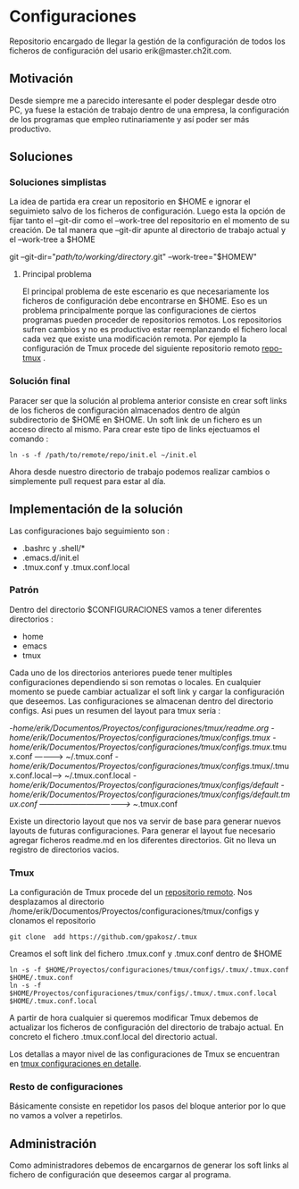 * Configuraciones

Repositorio encargado de llegar la gestión de la configuración de todos los ficheros de configuración
del usario erik@master.ch2it.com.

** Motivación

Desde siempre me a parecido interesante el poder desplegar desde otro PC, ya fuese la estación de trabajo dentro de una empresa,
la configuración de los programas que empleo rutinariamente y así poder ser más productivo.

** Soluciones

*** Soluciones simplistas

La idea de partida era crear un repositorio en $HOME e ignorar el seguimieto salvo de los ficheros de configuración.
Luego esta la opción de fijar tanto el --git-dir como el --work-tree del repositorio en el momento de su creación.
De tal manera que --git-dir apunte al directorio de trabajo actual y el --work-tree a $HOME

git --git-dir="/path/to/working/directory/.git" --work-tree="$HOMEW" 

**** Principal problema

El principal problema de este escenario es que necesariamente los ficheros de configuración debe encontrarse en $HOME.
Eso es un problema principalmente porque las configuraciones de ciertos programas pueden proceder de repositorios remotos.
Los repositorios sufren cambios y no es productivo estar reemplanzando el fichero local cada vez que existe una modificación
remota.
Por ejemplo la configuración de Tmux procede del siguiente repositorio remoto [[https://github.com/gpakosz/.tmux][repo-tmux]] .

*** Solución final

Paracer ser que la solución al problema anterior consiste en crear soft links de los ficheros de configuración almacenados
dentro de algún subdirectorio de $HOME en $HOME.
Un soft link de un fichero es un acceso directo al mismo. Para crear este tipo de links ejectuamos el comando :

#+BEGIN_SRC shell
ln -s -f /path/to/remote/repo/init.el ~/init.el
#+END_SRC  

Ahora desde nuestro directorio de trabajo podemos realizar cambios o simplemente pull request para estar al día.

** Implementación de la solución

Las configuraciones bajo seguimiento son :

- .bashrc y .shell/*
- .emacs.d/init.el
- .tmux.conf y .tmux.conf.local

*** Patrón

Dentro del directorio $CONFIGURACIONES vamos a tener diferentes directorios :
- home
- emacs
- tmux

Cada uno de los directorios anteriores puede tener multiples configuraciones dependiendo si son remotas o locales.
En cualquier momento se puede cambiar actualizar el soft link y cargar la configuración que deseemos.
Las configuraciones se almacenan dentro del directorio configs.
Asi pues un resumen del layout para tmux sería :

-/home/erik/Documentos/Proyectos/configuraciones/tmux/readme.org
-/home/erik/Documentos/Proyectos/configuraciones/tmux/configs/.tmux
-/home/erik/Documentos/Proyectos/configuraciones/tmux/configs/.tmux/.tmux.conf  ----------> ~/.tmux.conf
-/home/erik/Documentos/Proyectos/configuraciones/tmux/configs/.tmux/.tmux.conf.local------> ~/.tmux.conf.local
-/home/erik/Documentos/Proyectos/configuraciones/tmux/configs/default
-/home/erik/Documentos/Proyectos/configuraciones/tmux/configs/default/.tmux.conf  -----------------------------------> ~/.tmux.conf

Existe un directorio layout que nos va servir de base para generar nuevos layouts de futuras configuraciones. Para generar el layout
fue necesario agregar ficheros readme.md en los diferentes directorios. Git no lleva un registro de directorios vacios.

*** Tmux

La configuración de Tmux procede del un [[https://github.com/gpakosz/.tmux][repositorio remoto]]. Nos desplazamos al directorio /home/erik/Documentos/Proyectos/configuraciones/tmux/configs    
y clonamos el repositorio
#+BEGIN_SRC shell
git clone  add https://github.com/gpakosz/.tmux 
#+END_SRC 

Creamos el soft link del fichero .tmux.conf y .tmux.conf dentro de $HOME

#+BEGIN_SRC shell
ln -s -f $HOME/Proyectos/configuraciones/tmux/configs/.tmux/.tmux.conf $HOME/.tmux.conf 
ln -s -f $HOME/Proyectos/configuraciones/tmux/configs/.tmux/.tmux.conf.local $HOME/.tmux.conf.local 
#+END_SRC 

A partir de hora cualquier si queremos modificar Tmux debemos de actualizar los ficheros de configuración del directorio de trabajo actual.
En concreto el fichero .tmux.conf.local del directorio actual.

Los detallas a mayor nivel de las configuraciones de Tmux se encuentran en [[file:./tmux/readme.org][tmux configuraciones en detalle]].

*** Resto de configuraciones
Básicamente consiste en repetidor los pasos del bloque anterior por lo que no vamos a volver a repetirlos.
** Administración

Como administradores debemos de encargarnos de generar los soft links al fichero de configuración que deseemos cargar al programa.


